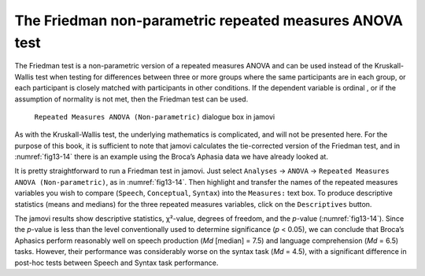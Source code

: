 .. sectionauthor:: `Danielle J. Navarro <https://djnavarro.net/>`_ and `David R. Foxcroft <https://www.davidfoxcroft.com/>`_

The Friedman non-parametric repeated measures ANOVA test
--------------------------------------------------------

The Friedman test is a non-parametric version of a repeated measures ANOVA and
can be used instead of the Kruskall-Wallis test when testing for differences
between three or more groups |nominal| where the same participants are in each
group, or each participant is closely matched with participants in other
conditions. If the dependent variable is ordinal |ordinal|, or if the
assumption of normality is not met, then the Friedman test can be used.

.. ----------------------------------------------------------------------------

.. figure:: ../_images/fig13-14.*
   :alt: ``Repeated Measures ANOVA (Non-parametric)`` dialogue box in jamovi
   :name: fig13-14

   ``Repeated Measures ANOVA (Non-parametric)`` dialogue box in jamovi
   
.. ----------------------------------------------------------------------------

As with the Kruskall-Wallis test, the underlying mathematics is complicated,
and will not be presented here. For the purpose of this book, it is sufficient
to note that jamovi calculates the tie-corrected version of the Friedman test,
and in :numref:`fig13-14` there is an example using the Broca’s Aphasia data we
have already looked at.

It is pretty straightforward to run a Friedman test in jamovi. Just select
``Analyses`` → ``ANOVA`` → ``Repeated Measures ANOVA (Non-parametric)``,
as in :numref:`fig13-14`. Then highlight and transfer the names of the repeated
measures variables you wish to compare (``Speech``, ``Conceptual``, ``Syntax``)
into the ``Measures:`` text box. To produce descriptive statistics (means and
medians) for the three repeated measures variables, click on the
``Descriptives`` button.

The jamovi results show descriptive statistics, χ²-value, degrees of freedom,
and the *p*-value (:numref:`fig13-14`). Since the *p*-value is less than the
level conventionally used to determine significance (*p* < 0.05), we can
conclude that Broca’s Aphasics perform reasonably well on speech production
(*Md* [median] = 7.5) and language comprehension (*Md* = 6.5) tasks. However,
their performance was considerably worse on the syntax task (*Md* = 4.5), with
a significant difference in post-hoc tests between Speech and Syntax task
performance.

.. ----------------------------------------------------------------------------

.. |nominal|                           image:: ../_images/variable-nominal.*
   :width: 16px
 
.. |ordinal|                           image:: ../_images/variable-ordinal.*
   :width: 16px
